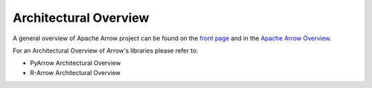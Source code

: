 .. Licensed to the Apache Software Foundation (ASF) under one
.. or more contributor license agreements.  See the NOTICE file
.. distributed with this work for additional information
.. regarding copyright ownership.  The ASF licenses this file
.. to you under the Apache License, Version 2.0 (the
.. "License"); you may not use this file except in compliance
.. with the License.  You may obtain a copy of the License at

..   http://www.apache.org/licenses/LICENSE-2.0

.. Unless required by applicable law or agreed to in writing,
.. software distributed under the License is distributed on an
.. "AS IS" BASIS, WITHOUT WARRANTIES OR CONDITIONS OF ANY
.. KIND, either express or implied.  See the License for the
.. specific language governing permissions and limitations
.. under the License.


.. SCOPE OF THIS SECTION
.. This section should include architectural overview
.. of the Arrow project. If possible the content should be
.. written in words easy understandable to beginner not
.. necessary acquainted with the library and the technical
.. details.

.. _architectural_overview:

**********************
Architectural Overview
**********************

A general overview of Apache Arrow project can be found on the 
`front page <https://arrow.apache.org/>`_ and in the 
`Apache Arrow Overview <https://arrow.apache.org/overview/>`_.

For an Architectural Overview of Arrow's libraries please
refer to:

- PyArrow Architectural Overview
- R-Arrow Architectural Overview